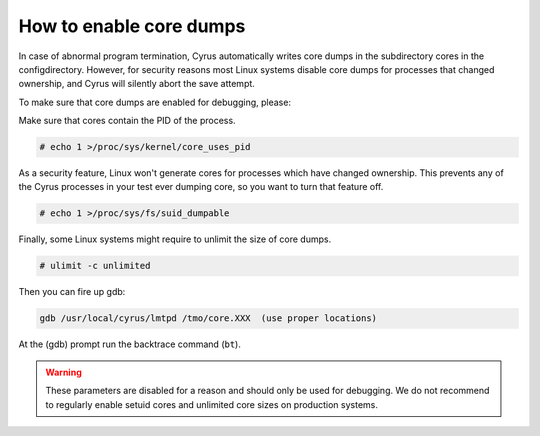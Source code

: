 .. _faqs-o-coredump:

How to enable core dumps
------------------------

In case of abnormal program termination, Cyrus automatically writes core dumps in the subdirectory cores in the configdirectory. However, for security reasons most Linux systems disable core dumps for processes that changed ownership, and Cyrus will silently abort the save attempt.

To make sure that core dumps are enabled for debugging, please:

Make sure that cores contain the PID of the process.

.. code-block:: bash

    # echo 1 >/proc/sys/kernel/core_uses_pid

As a security feature, Linux won't generate cores for processes which have changed ownership. This prevents any of the Cyrus processes in your test ever dumping core, so you want to turn that feature off.

.. code-block:: bash

    # echo 1 >/proc/sys/fs/suid_dumpable

Finally, some Linux systems might require to unlimit the size of core dumps.

.. code-block:: bash

    # ulimit -c unlimited

Then you can fire up gdb:

.. code-block:: bash

    gdb /usr/local/cyrus/lmtpd /tmo/core.XXX  (use proper locations)

At the (gdb) prompt run the backtrace command (``bt``).

.. warning::

    These parameters are disabled for a reason and should only be used for debugging. We do not recommend to regularly enable setuid cores and unlimited core sizes on production systems.
